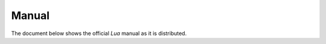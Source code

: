 ######
Manual
######

The document below shows the official `Lua` manual as it is distributed.

.. raw:: html

    <iframe src="_static/doc/manual.html" height="700px" width="120%"></iframe>
